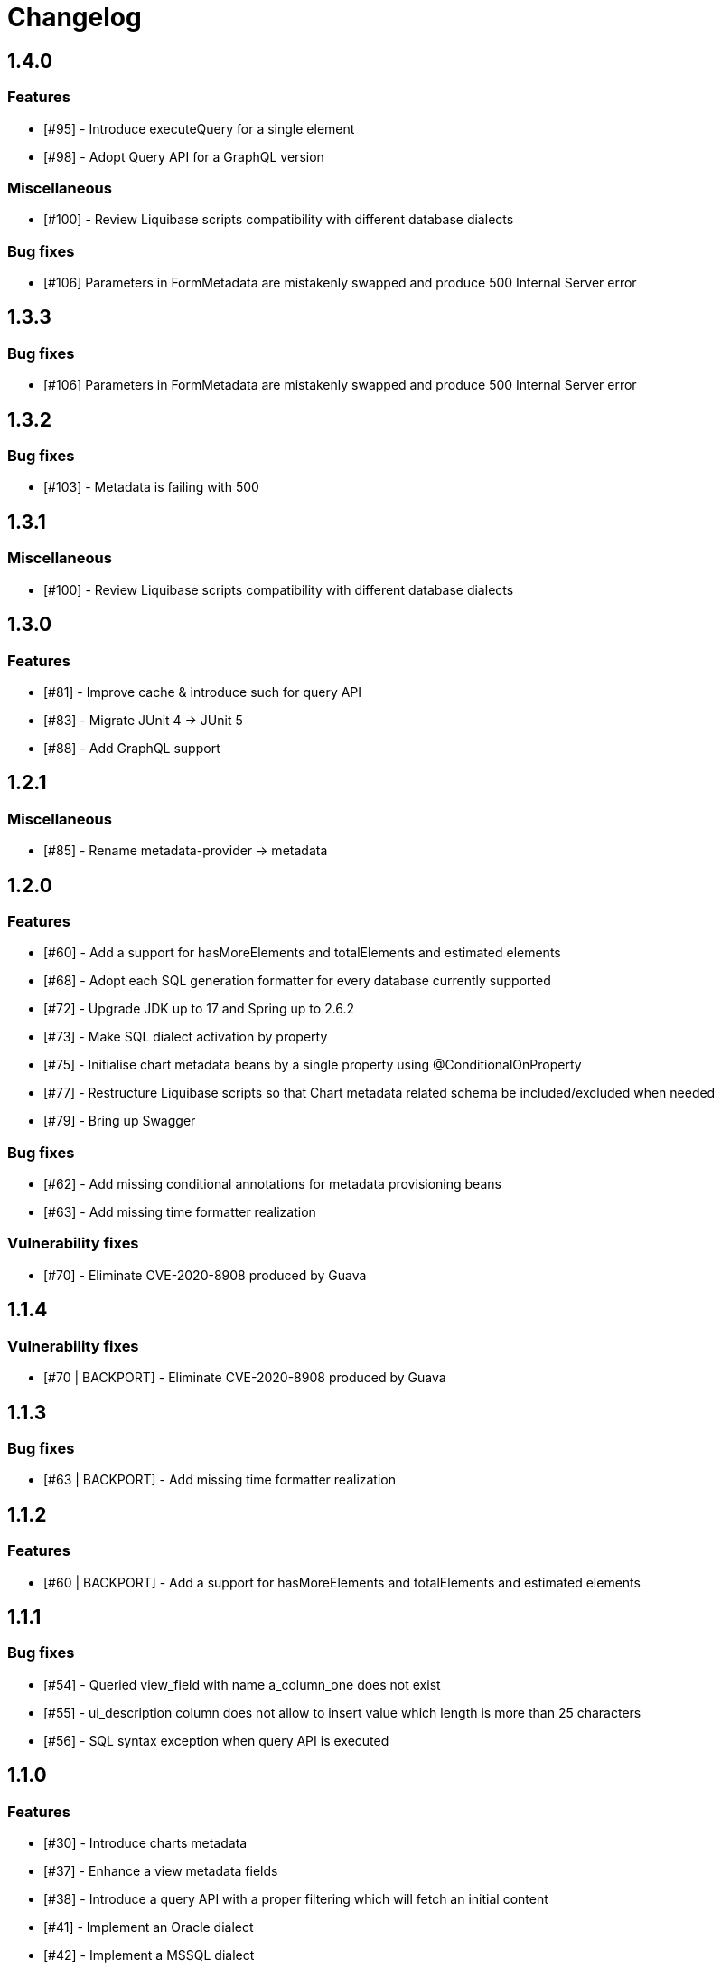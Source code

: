 = Changelog

== 1.4.0
=== Features
* [#95] - Introduce executeQuery for a single element
* [#98] - Adopt Query API for a GraphQL version

=== Miscellaneous
* [#100] - Review Liquibase scripts compatibility with different database dialects

=== Bug fixes
* [#106] Parameters in FormMetadata are mistakenly swapped and produce 500 Internal Server error

== 1.3.3
=== Bug fixes
* [#106] Parameters in FormMetadata are mistakenly swapped and produce 500 Internal Server error

== 1.3.2
=== Bug fixes
* [#103] - Metadata is failing with 500

== 1.3.1
=== Miscellaneous
* [#100] - Review Liquibase scripts compatibility with different database dialects

== 1.3.0
=== Features
* [#81] - Improve cache & introduce such for query API
* [#83] - Migrate JUnit 4 -> JUnit 5
* [#88] - Add GraphQL support

== 1.2.1
=== Miscellaneous
* [#85] - Rename metadata-provider -> metadata

== 1.2.0
=== Features
* [#60] - Add a support for hasMoreElements and totalElements and estimated elements
* [#68] - Adopt each SQL generation formatter for every database currently supported
* [#72] - Upgrade JDK up to 17 and Spring up to 2.6.2
* [#73] - Make SQL dialect activation by property
* [#75] - Initialise chart metadata beans by a single property using @ConditionalOnProperty
* [#77] - Restructure Liquibase scripts so that Chart metadata related schema be included/excluded when needed
* [#79] - Bring up Swagger

=== Bug fixes
* [#62] - Add missing conditional annotations for metadata provisioning beans
* [#63] - Add missing time formatter realization

=== Vulnerability fixes
* [#70] - Eliminate CVE-2020-8908 produced by Guava

== 1.1.4
=== Vulnerability fixes
* [#70 | BACKPORT] - Eliminate CVE-2020-8908 produced by Guava

== 1.1.3
=== Bug fixes
* [#63 | BACKPORT] - Add missing time formatter realization

== 1.1.2
=== Features
* [#60 | BACKPORT] - Add a support for hasMoreElements and totalElements and estimated elements

== 1.1.1
=== Bug fixes
* [#54] - Queried view_field with name a_column_one does not exist
* [#55] - ui_description column does not allow to insert value which length is more than 25 characters
* [#56] - SQL syntax exception when query API is executed

== 1.1.0
=== Features
* [#30] - Introduce charts metadata
* [#37] - Enhance a view metadata fields
* [#38] - Introduce a query API with a proper filtering which will fetch an initial content
* [#41] - Implement an Oracle dialect
* [#42] - Implement a MSSQL dialect
* [#45] - Implement a MySQL dialect

=== Improvements
* [#35] - Remove redundant cardinality field for a view metadata
* [#41] - Remove a chart metadata auto-configuration

=== Bug fixes
* [#46] - Filtering functionality lacks order list parsing logic
* [#47] - Fix ordering logic
* [#48] - Generated query SQL is syntactically incorrect
* [#49] - Column names and aliases are always supposed to be uppercase

== 1.0.0
=== Features
* View metadata
* Form metadata
* ComboBox metadata
* Lookup metadata